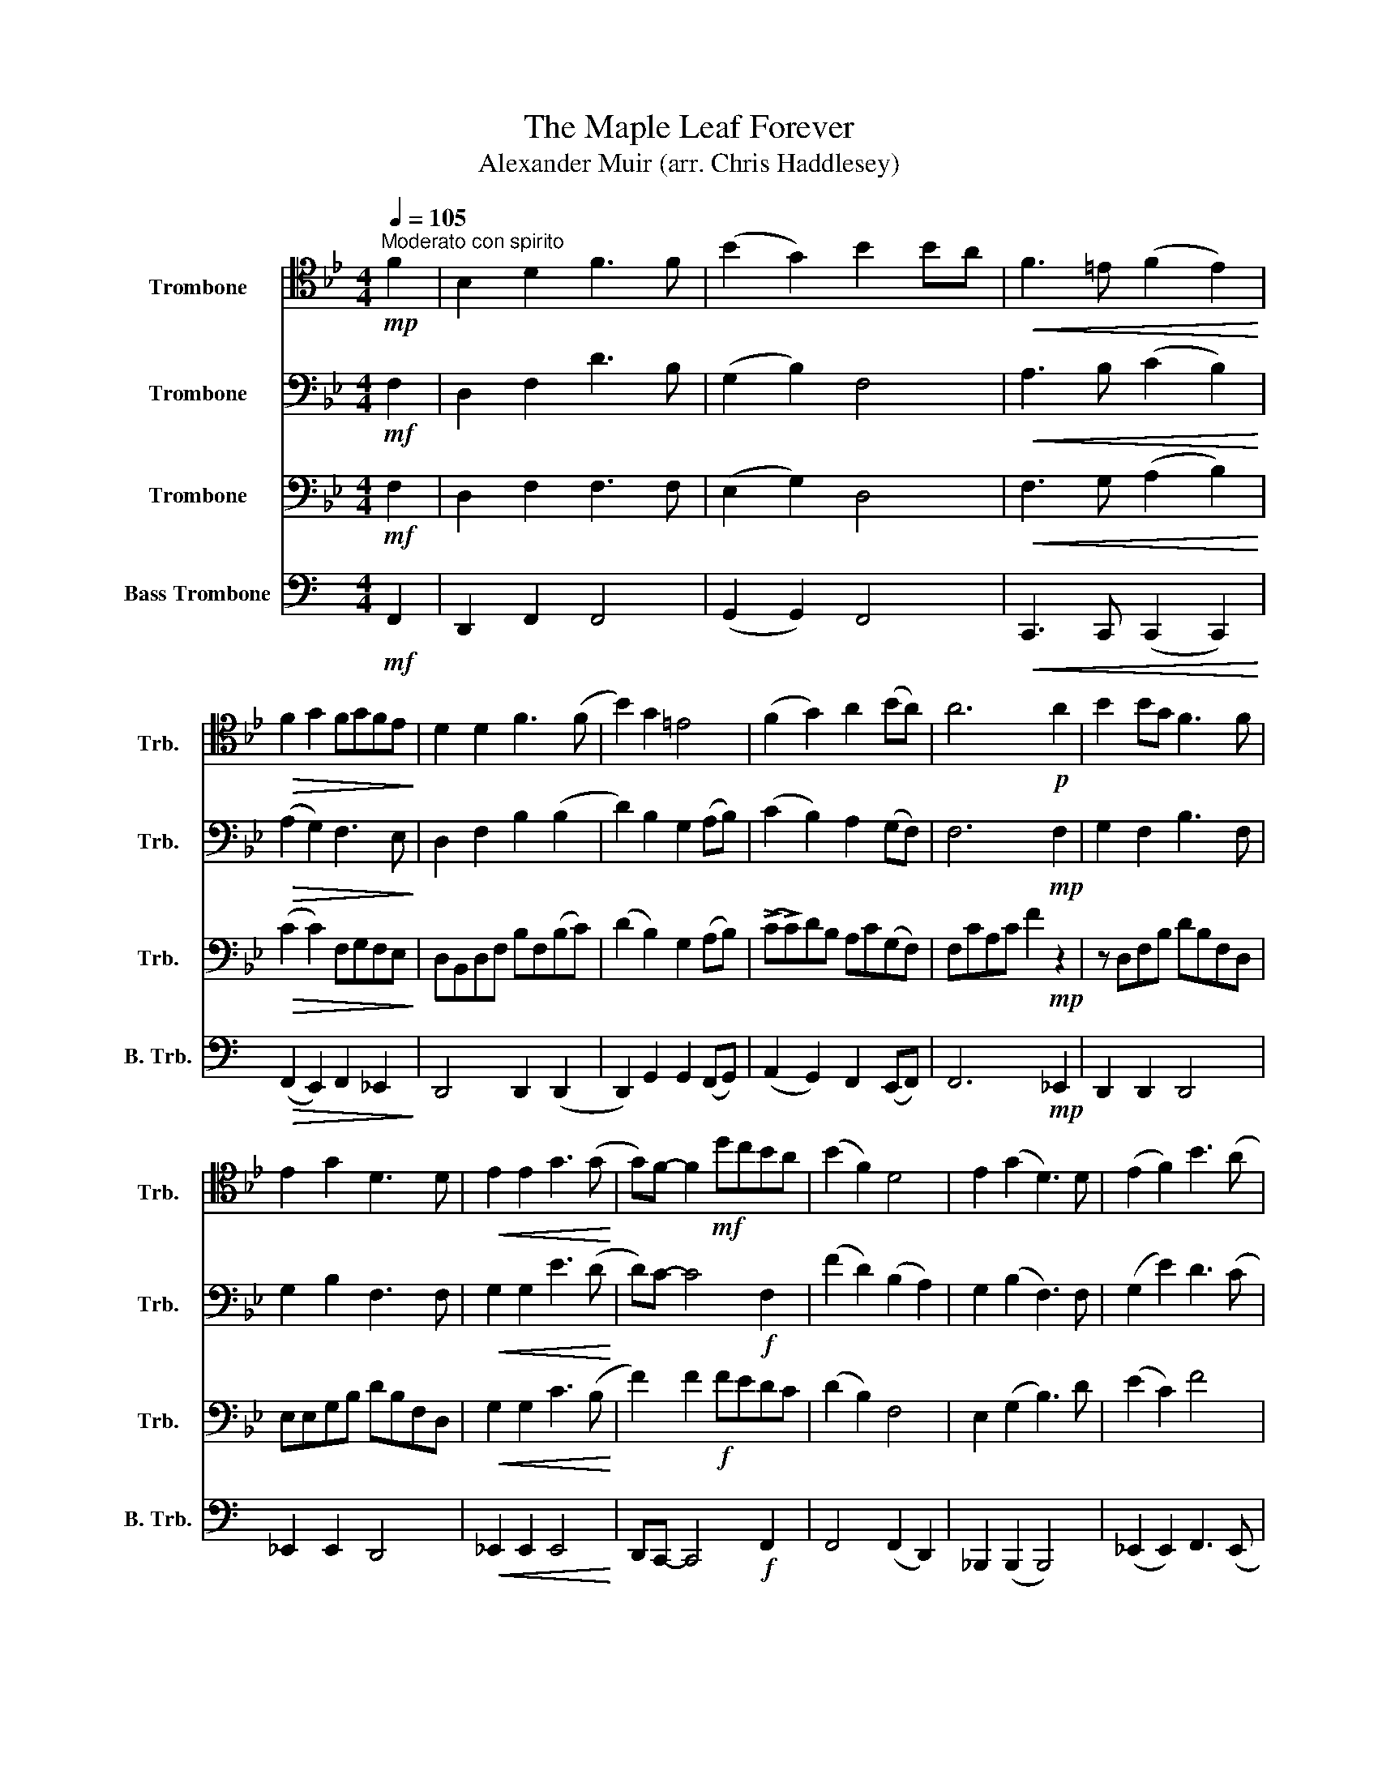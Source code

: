 X:1
T:The Maple Leaf Forever
T:Alexander Muir (arr. Chris Haddlesey)
%%score 1 2 3 4
L:1/8
Q:1/4=105
M:4/4
K:Bb
V:1 tenor nm="Trombone" snm="Trb."
V:2 bass nm="Trombone" snm="Trb."
V:3 bass nm="Trombone" snm="Trb."
V:4 bass nm="Bass Trombone" snm="B. Trb."
V:1
!mp!"^Moderato con spirito" F2 | B,2 D2 F3 F | (B2 G2) B2 BA |!<(! F3 =E (F2 E2)!<)! | %4
!>(! F2 G2 FGFE!>)! | D2 D2 F3 (F | B2) G2 =E4 | (F2 G2) A2 (BA) | A6!p! A2 | B2 BG F3 F | %10
 E2 G2 D3 D |!<(! E2 E2 G3 (G!<)! | G)F- F2!mf! dcBA | (B2 F2) D4 | E2 (G2 D3) D | (E2 F2) B3 (A | %16
 F)F- F4!mp! F2 | (B,2 D2) F3 F | (B2 G2) B2 B2 |!<(! (A2 B2) A3 (B!<)! | B)A- A4!f! A2 | %21
 d2 B2 F2 F2 | (E2 G2) D3 D | (E2 G2) B2 A2 | (FF-) F4 z2 |] %25
V:2
!mf! F,2 | D,2 F,2 D3 B, | (G,2 B,2) F,4 |!<(! A,3 B, (C2 B,2)!<)! |!>(! (A,2 G,2) F,3 E,!>)! | %5
 D,2 F,2 B,2 (B,2 | D2) B,2 G,2 (A,B,) | (C2 B,2) A,2 (G,F,) | F,6!mp! F,2 | G,2 F,2 B,3 F, | %10
 G,2 B,2 F,3 F, |!<(! G,2 G,2 E3 (D!<)! | D)C- C4!f! F,2 | (F2 D2) (B,2 A,2) | G,2 (B,2 F,3) F, | %15
 (G,2 E2) D3 (C | E)D- D4!mf! F,2 | (D,2 F,2) B,3 F, | (G,2 B,2) F,3 F, |!<(! (F,2 F,2) E3 (D!<)! | %20
 D)C- C4!f! F,2 | F2 D2 B,2 B,2 | (G,2 B,2) F,3 F, | (G,2 E2) D3 (C | E)D- D4 z2 |] %25
V:3
!mf! F,2 | D,2 F,2 F,3 F, | (E,2 G,2) D,4 |!<(! F,3 G, (A,2 B,2)!<)! |!>(! (C2 C2) F,G,F,E,!>)! | %5
 D,B,,D,F, B,F,(B,C) | (D2 B,2) G,2 (A,B,) | (!>!C!>!C)DB, A,C(G,F,) | F,CA,C F2!mp! z2 | %9
 z D,F,B, DB,F,D, | E,E,G,B, DB,F,D, |!<(! G,2 G,2 C3 (B,!<)! | F2) F2!f! FEDC | (D2 B,2) F,4 | %14
 E,2 (G,2 B,3) D | (E2 C2) F4 | B,2 F,2 B,,2!mf! F,2 | (D,2 F,2) B,3 F, | E,F,G,A, B,3 B, | %19
!<(! (E2 D2) C3 (B,!<)! | F)=EFG!f! F_EDC | B,2 B,2 D2 B,2 | E,F,G,A, B,3 D | (E2 C2) F3 (F | %24
 B,2) F,2 B,,2 z2 |] %25
V:4
[K:C]!mf! F,,2 | D,,2 F,,2 F,,4 | (G,,2 G,,2) F,,4 |!<(! C,,3 C,, (C,,2 C,,2)!<)! | %4
!>(! (F,,2 E,,2) F,,2 _E,,2!>)! | D,,4 D,,2 (D,,2 | D,,2) G,,2 G,,2 (F,,G,,) | %7
 (A,,2 G,,2) F,,2 (E,,F,,) | F,,6!mp! _E,,2 | D,,2 D,,2 D,,4 | _E,,2 E,,2 D,,4 | %11
!<(! _E,,2 E,,2 E,,4!<)! | D,,C,,- C,,4!f! F,,2 | F,,4 (F,,2 D,,2) | _B,,,2 (B,,,2 B,,,4) | %15
 (_E,,2 E,,2) F,,3 (E,, | C,,)_B,,,- B,,,4!mf! D,,2 | (D,,2 D,,2) D,,4 | _E,,4 D,,3 D,, | %19
!<(! (C,,2 D,,2) F,,4!<)! | D,,C,,- C,,4!f! C,,2 | D,,2 D,,2 D,,4 | (_E,,2 E,,2) D,,4 | %23
 (_E,,2 E,,2) F,,2 E,,2 | (C,,_B,,,-) B,,,4 z2 |] %25

